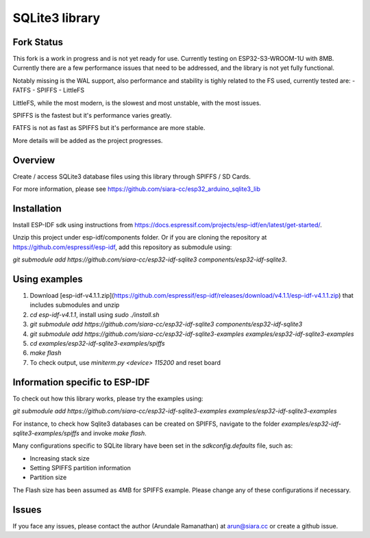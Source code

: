SQLite3 library
===============

Fork Status
-----------

This fork is a work in progress and is not yet ready for use. Currently testing on ESP32-S3-WROOM-1U with 8MB.
Currently there are a few performance issues that need to be addressed, and the library is not yet fully functional.

Notably missing is the WAL support, also performance and stability is tighly related to the FS used, currently tested are:
- FATFS
- SPIFFS
- LittleFS

LittleFS, while the most modern, is the slowest and most unstable, with the most issues.

SPIFFS is the fastest but it's performance varies greatly.

FATFS is not as fast as SPIFFS but it's performance are more stable.

More details will be added as the project progresses.

Overview
--------

Create / access SQLite3 database files using this library through SPIFFS / SD Cards.

For more information, please see https://github.com/siara-cc/esp32_arduino_sqlite3_lib

Installation
------------

Install ESP-IDF sdk using instructions from https://docs.espressif.com/projects/esp-idf/en/latest/get-started/.

Unzip this project under esp-idf/components folder.  Or if you are cloning the repository at https://github.com/espressif/esp-idf, add this repository as submodule using:

`git submodule add https://github.com/siara-cc/esp32-idf-sqlite3 components/esp32-idf-sqlite3`.

Using examples
--------------

1. Download [esp-idf-v4.1.1.zip](https://github.com/espressif/esp-idf/releases/download/v4.1.1/esp-idf-v4.1.1.zip) that includes submodules and unzip
2. `cd esp-idf-v4.1.1`, install using `sudo ./install.sh`
3. `git submodule add https://github.com/siara-cc/esp32-idf-sqlite3 components/esp32-idf-sqlite3`
4. `git submodule add https://github.com/siara-cc/esp32-idf-sqlite3-examples examples/esp32-idf-sqlite3-examples`
5. `cd examples/esp32-idf-sqlite3-examples/spiffs`
6. `make flash`
7. To check output, use `miniterm.py <device> 115200` and reset board

Information specific to ESP-IDF
-------------------------------

To check out how this library works, please try the examples using:

`git submodule add https://github.com/siara-cc/esp32-idf-sqlite3-examples examples/esp32-idf-sqlite3-examples`

For instance, to check how Sqlite3 databases can be created on SPIFFS, navigate to the folder `examples/esp32-idf-sqlite3-examples/spiffs` and invoke `make flash`.

Many configurations specific to SQLite library have been set in the `sdkconfig.defaults` file, such as:

- Increasing stack size
- Setting SPIFFS partition information
- Partition size

The Flash size has been assumed as 4MB for SPIFFS example. Please change any of these configurations if necessary.

Issues
------

If you face any issues, please contact the author (Arundale Ramanathan) at arun@siara.cc or create a github issue.
